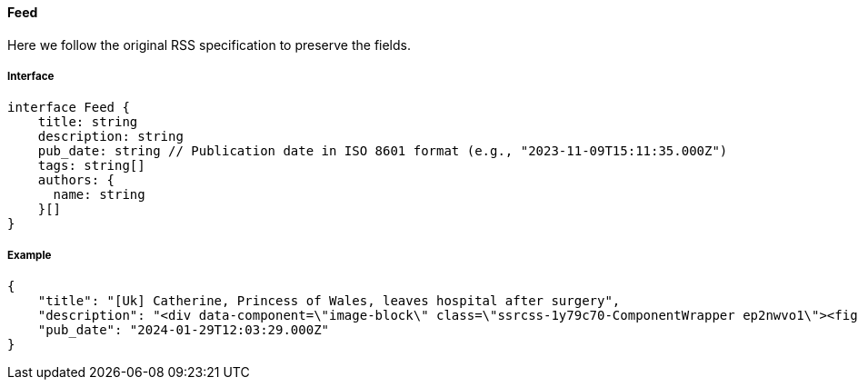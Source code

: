 ==== Feed

Here we follow the original RSS specification to preserve the fields.

===== Interface

[,typescript]
----
interface Feed {
    title: string
    description: string
    pub_date: string // Publication date in ISO 8601 format (e.g., "2023-11-09T15:11:35.000Z")
    tags: string[]
    authors: {
      name: string
    }[]
}
----

===== Example

[,json]
----
{
    "title": "[Uk] Catherine, Princess of Wales, leaves hospital after surgery",
    "description": "<div data-component=\"image-block\" class=\"ssrcss-1y79c70-ComponentWrapper ep2nwvo1\"><figure class=\"ssrcss-4qvfmb-StyledFigure e34k3c23\">...</div>",
    "pub_date": "2024-01-29T12:03:29.000Z"
}
----
